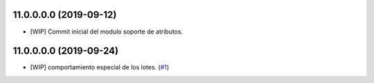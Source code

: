11.0.0.0.0 (2019-09-12)
~~~~~~~~~~~~~~~~~~~~~~~

* [WIP] Commit inicial del modulo soporte de atributos.

11.0.0.0.0 (2019-09-24)
~~~~~~~~~~~~~~~~~~~~~~~

* [WIP] comportamiento especial de los lotes.
  (`#1 <https://github.com/jobiols/cl-amic/issues/1>`_)

